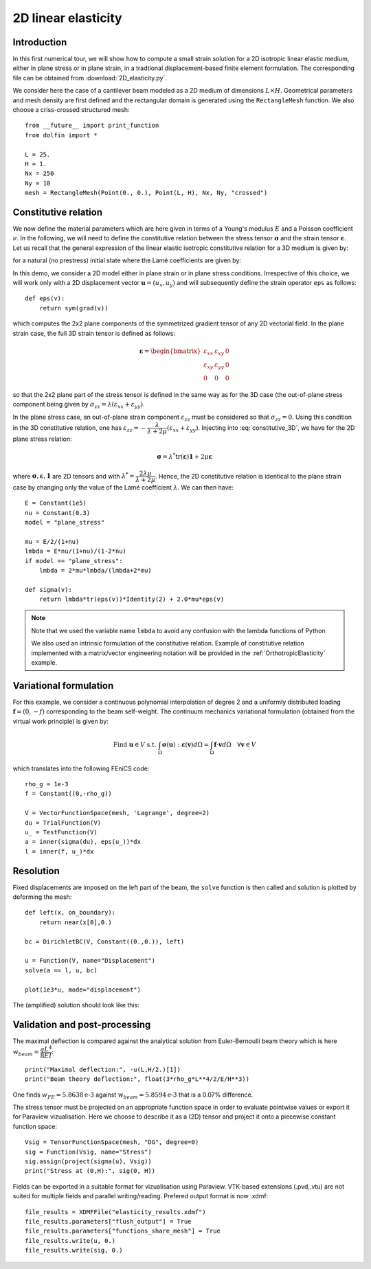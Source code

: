 
..    # gedit: set fileencoding=utf8 :
.. raw:: html

 <a rel="license" href="http://creativecommons.org/licenses/by-sa/4.0/"><p align="center"><img alt="Creative Commons License" style="border-width:0" src="https://i.creativecommons.org/l/by-sa/4.0/88x31.png"/></a><br />This work is licensed under a <a rel="license" href="http://creativecommons.org/licenses/by-sa/4.0/">Creative Commons Attribution-ShareAlike 4.0 International License</a></p>


.. _LinearElasticity2D:

=========================
 2D linear elasticity
=========================


Introduction
------------

In this first numerical tour, we will show how to compute a small strain solution for
a 2D isotropic linear elastic medium, either in plane stress or in plane strain,
in a tradtional displacement-based finite element formulation. The corresponding
file can be obtained from :download:`2D_elasticity.py`.

.. seealso::

 Extension to 3D is straightforward and an example can be found in the :ref:`ModalAnalysis` example.

We consider here the case of a cantilever beam modeled as a 2D medium of dimensions
:math:`L\times  H`. Geometrical parameters and mesh density are first defined
and the rectangular domain is  generated using the ``RectangleMesh`` function.
We also choose a criss-crossed structured mesh::

 from __future__ import print_function
 from dolfin import *

 L = 25.
 H = 1.
 Nx = 250
 Ny = 10
 mesh = RectangleMesh(Point(0., 0.), Point(L, H), Nx, Ny, "crossed")


Constitutive relation
---------------------

We now define the material parameters which are here given in terms of a Young's
modulus :math:`E` and a Poisson coefficient :math:`\nu`. In the following, we will
need to define the constitutive relation between the stress tensor :math:`\boldsymbol{\sigma}`
and the strain tensor :math:`\boldsymbol{\varepsilon}`. Let us recall
that the general expression of the linear elastic isotropic constitutive relation
for a 3D medium is given by:

.. math::
 \boldsymbol{\sigma} = \lambda \text{tr}(\boldsymbol{\varepsilon})\mathbf{1} + 2\mu\boldsymbol{\varepsilon}
 :label: constitutive_3D

for a natural (no prestress) initial state where the Lamé coefficients are given by:

.. math::
 \lambda = \dfrac{E\nu}{(1+\nu)(1-2\nu)}, \quad \mu = \dfrac{E}{2(1+\nu)}
 :label: Lame_coeff

In this demo, we consider a 2D model either in plane strain or in plane stress conditions.
Irrespective of this choice, we will work only with a 2D displacement vector :math:`\boldsymbol{u}=(u_x,u_y)`
and will subsequently define the strain operator ``eps`` as follows::

 def eps(v):
     return sym(grad(v))

which computes the 2x2 plane components of the symmetrized gradient tensor of
any 2D vectorial field. In the plane strain case, the full 3D strain tensor is defined as follows:

.. math::
 \boldsymbol{\varepsilon} = \begin{bmatrix} \varepsilon_{xx} & \varepsilon_{xy} & 0\\
 \varepsilon_{xy} & \varepsilon_{yy} & 0 \\ 0 & 0 & 0\end{bmatrix}

so that the 2x2 plane part of the stress tensor is defined in the same way as for the 3D case
(the out-of-plane stress component being given by :math:`\sigma_{zz}=\lambda(\varepsilon_{xx}+\varepsilon_{yy})`.

In the plane stress case, an out-of-plane strain component :math:`\varepsilon_{zz}`
must be considered so that :math:`\sigma_{zz}=0`. Using this condition in the
3D constitutive relation, one has :math:`\varepsilon_{zz}=-\dfrac{\lambda}{\lambda+2\mu}(\varepsilon_{xx}+\varepsilon_{yy})`.
Injecting into :eq:`constitutive_3D`, we have for the 2D plane stress relation:

.. math::
 \boldsymbol{\sigma} = \lambda^* \text{tr}(\boldsymbol{\varepsilon})\mathbf{1} + 2\mu\boldsymbol{\varepsilon}

where :math:`\boldsymbol{\sigma}, \boldsymbol{\varepsilon}, \mathbf{1}` are 2D tensors and with
:math:`\lambda^* = \dfrac{2\lambda\mu}{\lambda+2\mu}`. Hence, the 2D constitutive relation
is identical to the plane strain case by changing only the value of the Lamé coefficient :math:`\lambda`.
We can then have::

 E = Constant(1e5)
 nu = Constant(0.3)
 model = "plane_stress"

 mu = E/2/(1+nu)
 lmbda = E*nu/(1+nu)/(1-2*nu)
 if model == "plane_stress":
     lmbda = 2*mu*lmbda/(lmbda+2*mu)

 def sigma(v):
     return lmbda*tr(eps(v))*Identity(2) + 2.0*mu*eps(v)

.. note::
 Note that we used the variable name ``lmbda`` to avoid any confusion with the
 lambda functions of Python

 We also used an intrinsic formulation of the constitutive relation. Example of
 constitutive relation implemented with a matrix/vector engineering notation
 will be provided in the :ref:`OrthotropicElasticity` example.


Variational formulation
-----------------------

For this example, we consider a continuous polynomial interpolation of degree 2
and a uniformly distributed loading :math:`\boldsymbol{f}=(0,-f)` corresponding
to the beam self-weight. The continuum mechanics variational formulation (obtained
from the virtual work principle) is given by:

.. math::
 \text{Find } \boldsymbol{u}\in V \text{ s.t. } \int_{\Omega}
 \boldsymbol{\sigma}(\boldsymbol{u}):\boldsymbol{\varepsilon}(\boldsymbol{v}) d\Omega
 = \int_{\Omega} \boldsymbol{f}\cdot\boldsymbol{v}  d\Omega \quad \forall\boldsymbol{v} \in V

which translates into the following FEniCS code::

 rho_g = 1e-3
 f = Constant((0,-rho_g))

 V = VectorFunctionSpace(mesh, 'Lagrange', degree=2)
 du = TrialFunction(V)
 u_ = TestFunction(V)
 a = inner(sigma(du), eps(u_))*dx
 l = inner(f, u_)*dx


Resolution
----------

Fixed displacements are imposed on the left part of the beam, the ``solve``
function is then called and solution is plotted by deforming the mesh::

 def left(x, on_boundary):
     return near(x[0],0.)

 bc = DirichletBC(V, Constant((0.,0.)), left)

 u = Function(V, name="Displacement")
 solve(a == l, u, bc)

 plot(1e3*u, mode="displacement")

The (amplified) solution should look like this:

.. image:: cantilever_deformed.png
   :scale: 15%


Validation and post-processing
------------------------------

The maximal deflection is compared against the analytical solution from
Euler-Bernoulli beam theory which is here :math:`w_{beam} = \dfrac{qL^4}{8EI}`::

 print("Maximal deflection:", -u(L,H/2.)[1])
 print("Beam theory deflection:", float(3*rho_g*L**4/2/E/H**3))

One finds :math:`w_{FE} = 5.8638\text{e-3}` against :math:`w_{beam} = 5.8594\text{e-3}`
that is a 0.07% difference.


The stress tensor must be projected on an appropriate function space in order to
evaluate pointwise values or export it for Paraview vizualisation. Here we choose
to describe it as a (2D) tensor and project it onto a piecewise constant function
space::

 Vsig = TensorFunctionSpace(mesh, "DG", degree=0)
 sig = Function(Vsig, name="Stress")
 sig.assign(project(sigma(u), Vsig))
 print("Stress at (0,H):", sig(0, H))

Fields can be exported in a suitable format for vizualisation using Paraview.
VTK-based extensions (.pvd,.vtu) are not suited for multiple fields and parallel
writing/reading. Prefered output format is now .xdmf::

 file_results = XDMFFile("elasticity_results.xdmf")
 file_results.parameters["flush_output"] = True
 file_results.parameters["functions_share_mesh"] = True
 file_results.write(u, 0.)
 file_results.write(sig, 0.)
